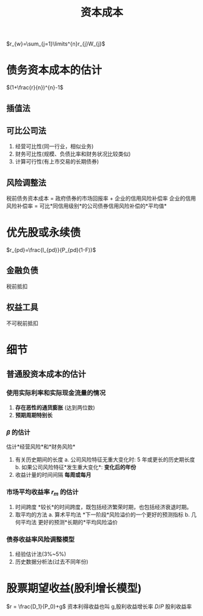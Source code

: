 :PROPERTIES:
:ID:       1bea4d88-c413-4001-9a92-5adcc2ae161f
:END:
#+title:资本成本
#+startup: latexpreview
#+tags: "CPA" "财务成本管理"
#+HUGO_BASE_DIR: /home/samon/Blog/
#+HUGO_SECTION: ./posts/
#+hugo_auto_set_lastmod: t
#+hugo_custom_front_matter: :toc true
#+hugo_draft: false
#+OPTIONS: author: samon
$r_{w}=\sum_{j=1}\limits^{n}r_{j}W_{j}$
* 债务资本成本的估计
$(1+\frac{r}{n})^{n}-1$
** 插值法
** 可比公司法
1. 经营可比性(同一行业，相似业务)
2. 财务可比性(规模、负债比率和财务状况比较类似)
3. 计算可行性(有上市交易的长期债券)
** 风险调整法
税前债务资本成本 = 政府债券的市场回报率 + 企业的信用风险补偿率
企业的信用风险补偿率 = 可比*同信用级别*的公司债券信用风险补偿的*平均值*
* 优先股或永续债
$r_{pd}=\frac{I_{pd}}{P_{pd}(1-F)}$
** 金融负债
税前抵扣
** 权益工具
不可税前抵扣
* 细节
** 普通股资本成本的估计
*** 使用实际利率和实际现金流量的情况
1. *存在恶性的通货膨胀* (达到两位数)
2. *预期周期特别长*
*** $\beta$ 的估计
估计*经营风险*和*财务风险*
1. 有关历史期间的长度
   a. 公司风险特征无重大变化时: 5 年或更长的历史期长度
   b. 如果公司风险特征*发生重大变化*: *变化后的年份*
2. 收益计量的时间间隔
   *每周或每月*
*** 市场平均收益率 $r_m$ 的估计
1. 时间跨度
   *较长*的时间跨度，既包括经济繁荣时期，也包括经济衰退时期。
2. 取平均的方法
   a. 算术平均法
      *下一阶段*风险溢价的一个更好的预测指标
   b. 几何平均法
      更好的预测*长期的*平均风险溢价
*** 债券收益率风险调整模型
1. 经验估计法(3%~5%)
2. 历史数据分析法(过去不同年份)
* 股票期望收益(股利增长模型)
    $r = \frac{D_1}{P_0}+g$
    资本利得收益也叫 g,股利收益增长率
    $D/P$ 股利收益率
